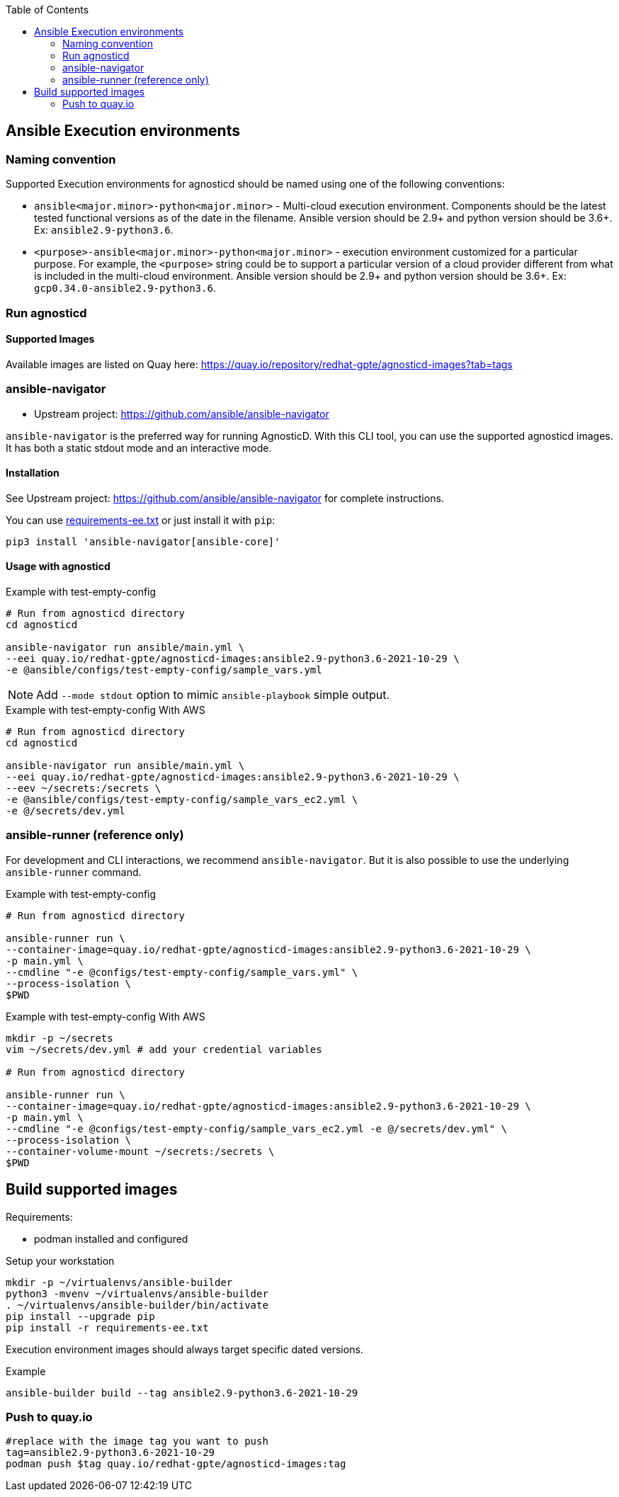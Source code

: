 :toc:

== Ansible Execution environments ==

=== Naming convention ===

Supported Execution environments for agnosticd should be named using one of the following conventions:

* `ansible<major.minor>-python<major.minor>` - Multi-cloud execution environment.
Components should be the latest tested functional versions as of the date in the filename.
Ansible version should be 2.9+ and python version should be 3.6+.
Ex: `ansible2.9-python3.6`.

* `<purpose>-ansible<major.minor>-python<major.minor>` - execution environment customized for a particular purpose.
For example, the `<purpose>` string could be to support a particular version of a cloud provider different from what is included in the multi-cloud environment.
Ansible version should be 2.9+ and python version should be 3.6+.
Ex: `gcp0.34.0-ansible2.9-python3.6`.

=== Run agnosticd ===

==== Supported Images ====

Available images are listed on Quay here: https://quay.io/repository/redhat-gpte/agnosticd-images?tab=tags

=== ansible-navigator ===

* Upstream project: https://github.com/ansible/ansible-navigator


`ansible-navigator` is the preferred way for running AgnosticD. With this CLI tool, you can use the supported agnosticd images. It has both a static stdout mode and an interactive mode.


==== Installation ====

See Upstream project: https://github.com/ansible/ansible-navigator for complete instructions.

You can use link:requirements-ee.txt[requirements-ee.txt]  or just install it with `pip`:
----
pip3 install 'ansible-navigator[ansible-core]'
----

==== Usage with agnosticd  ====

.Example with test-empty-config
[source,shell]
----
# Run from agnosticd directory
cd agnosticd

ansible-navigator run ansible/main.yml \
--eei quay.io/redhat-gpte/agnosticd-images:ansible2.9-python3.6-2021-10-29 \
-e @ansible/configs/test-empty-config/sample_vars.yml
----

NOTE: Add `--mode stdout` option to mimic `ansible-playbook` simple output.

.Example with test-empty-config With AWS
[source,shell]
----
# Run from agnosticd directory
cd agnosticd

ansible-navigator run ansible/main.yml \
--eei quay.io/redhat-gpte/agnosticd-images:ansible2.9-python3.6-2021-10-29 \
--eev ~/secrets:/secrets \
-e @ansible/configs/test-empty-config/sample_vars_ec2.yml \
-e @/secrets/dev.yml
----

=== ansible-runner (reference only) ===

For development and CLI interactions, we recommend `ansible-navigator`. But it is also possible to use the underlying `ansible-runner` command.

.Example with test-empty-config
[source,shell]
----
# Run from agnosticd directory

ansible-runner run \
--container-image=quay.io/redhat-gpte/agnosticd-images:ansible2.9-python3.6-2021-10-29 \
-p main.yml \
--cmdline "-e @configs/test-empty-config/sample_vars.yml" \
--process-isolation \
$PWD
----

.Example with test-empty-config With AWS
[source,shell]
----
mkdir -p ~/secrets
vim ~/secrets/dev.yml # add your credential variables

# Run from agnosticd directory

ansible-runner run \
--container-image=quay.io/redhat-gpte/agnosticd-images:ansible2.9-python3.6-2021-10-29 \
-p main.yml \
--cmdline "-e @configs/test-empty-config/sample_vars_ec2.yml -e @/secrets/dev.yml" \
--process-isolation \
--container-volume-mount ~/secrets:/secrets \
$PWD
----

== Build supported images ==

Requirements:

* podman installed and configured

.Setup your workstation
----
mkdir -p ~/virtualenvs/ansible-builder
python3 -mvenv ~/virtualenvs/ansible-builder
. ~/virtualenvs/ansible-builder/bin/activate
pip install --upgrade pip
pip install -r requirements-ee.txt
----

Execution environment images should always target specific dated versions.

.Example
----
ansible-builder build --tag ansible2.9-python3.6-2021-10-29
----

=== Push to quay.io ===

----
#replace with the image tag you want to push
tag=ansible2.9-python3.6-2021-10-29
podman push $tag quay.io/redhat-gpte/agnosticd-images:tag
----
